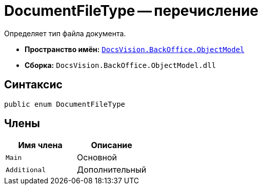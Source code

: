 = DocumentFileType -- перечисление

Определяет тип файла документа.

* *Пространство имён:* `xref:api/DocsVision/Platform/ObjectModel/ObjectModel_NS.adoc[DocsVision.BackOffice.ObjectModel]`
* *Сборка:* `DocsVision.BackOffice.ObjectModel.dll`

== Синтаксис

[source,csharp]
----
public enum DocumentFileType
----

== Члены

[cols=",",options="header"]
|===
|Имя члена |Описание
|`Main` |Основной
|`Additional` |Дополнительный
|===
